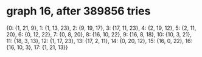 * graph 16, after 389856 tries

{0: {1, 21, 9}, 1: {1, 13, 23}, 2: {9, 19, 17}, 3: {17, 11, 23}, 4: {2, 19, 12}, 5: {2, 11, 20}, 6: {0, 12, 22}, 7: {0, 8, 20}, 8: {16, 10, 22}, 9: {16, 8, 18}, 10: {10, 3, 21}, 11: {18, 3, 13}, 12: {1, 17, 23}, 13: {17, 2, 11}, 14: {0, 20, 12}, 15: {16, 0, 22}, 16: {16, 10, 3}, 17: {1, 21, 13}}

